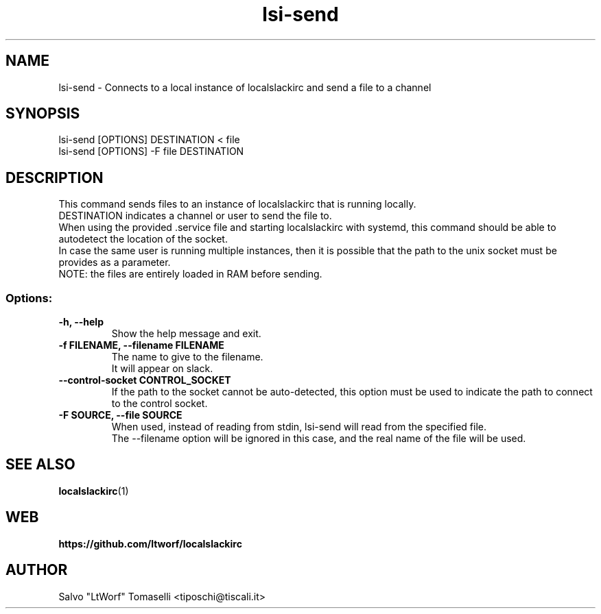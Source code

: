 .TH lsi-send 1 "Nov 9, 2023" "Send files to slack"

.SH NAME
lsi-send
\- Connects to a local instance of localslackirc and send a file to a channel

.SH SYNOPSIS
lsi-send [OPTIONS] DESTINATION < file
.br
lsi-send [OPTIONS] -F file DESTINATION

.SH DESCRIPTION
This command sends files to an instance of localslackirc that is running locally.
.br
DESTINATION indicates a channel or user to send the file to.
.br
When using the provided .service file and starting localslackirc with systemd, this command should be able to autodetect the location of the socket.
.br
In case the same user is running multiple instances, then it is possible that the path to the unix socket must be provides as a parameter.
.br
NOTE: the files are entirely loaded in RAM before sending.

.SS Options:
.TP
.B -h, --help
Show the help message and exit.

.TP
.B -f FILENAME, --filename FILENAME
The name to give to the filename.
.br
It will appear on slack.

.TP
.B --control-socket CONTROL_SOCKET
If the path to the socket cannot be auto-detected, this option must be used to indicate the path to connect to the control socket.

.TP
.B -F SOURCE, --file SOURCE
When used, instead of reading from stdin, lsi-send will read from the specified file.
.br
The --filename option will be ignored in this case, and the real name of the file will be used.

.SH "SEE ALSO"
.BR localslackirc (1)


.SH WEB
.BR https://github.com/ltworf/localslackirc

.SH AUTHOR
.nf
Salvo "LtWorf" Tomaselli <tiposchi@tiscali.it>
